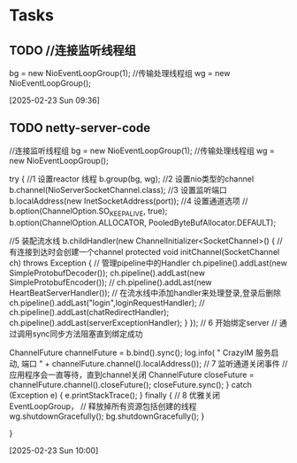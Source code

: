 * Tasks
** TODO         //连接监听线程组
        bg = new NioEventLoopGroup(1);
        //传输处理线程组
        wg = new NioEventLoopGroup();

  [2025-02-23 Sun 09:36]
** TODO netty-server-code
        //连接监听线程组
        bg = new NioEventLoopGroup(1);
        //传输处理线程组
        wg = new NioEventLoopGroup();

        try {   //1 设置reactor 线程
            b.group(bg, wg);
            //2 设置nio类型的channel
            b.channel(NioServerSocketChannel.class);
            //3 设置监听端口
            b.localAddress(new InetSocketAddress(port));
            //4 设置通道选项
//            b.option(ChannelOption.SO_KEEPALIVE, true);
            b.option(ChannelOption.ALLOCATOR,
                    PooledByteBufAllocator.DEFAULT);

            //5 装配流水线
            b.childHandler(new ChannelInitializer<SocketChannel>() {
                //有连接到达时会创建一个channel
                protected void initChannel(SocketChannel ch) throws Exception {
                    // 管理pipeline中的Handler
                    ch.pipeline().addLast(new SimpleProtobufDecoder());
                    ch.pipeline().addLast(new SimpleProtobufEncoder());
//                    ch.pipeline().addLast(new HeartBeatServerHandler());
                    // 在流水线中添加handler来处理登录,登录后删除
                    ch.pipeline().addLast("login",loginRequestHandler);
//                    ch.pipeline().addLast(chatRedirectHandler);
                    ch.pipeline().addLast(serverExceptionHandler);
                }
            });
            // 6 开始绑定server
            // 通过调用sync同步方法阻塞直到绑定成功

            ChannelFuture channelFuture = b.bind().sync();
            log.info(
                    " CrazyIM 服务启动, 端口 " +
                            channelFuture.channel().localAddress());
            // 7 监听通道关闭事件
            // 应用程序会一直等待，直到channel关闭
            ChannelFuture closeFuture =
                    channelFuture.channel().closeFuture();
            closeFuture.sync();
        } catch (Exception e) {
            e.printStackTrace();
        } finally {
            // 8 优雅关闭EventLoopGroup，
            // 释放掉所有资源包括创建的线程
            wg.shutdownGracefully();
            bg.shutdownGracefully();
        }

    }

  [2025-02-23 Sun 10:00]
